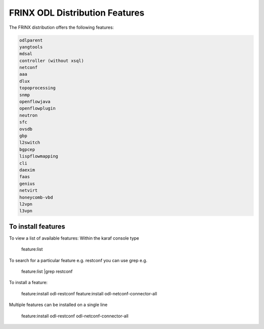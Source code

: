 
FRINX ODL Distribution Features
===============================

The FRINX distribution offers the following features:

.. code-block:: guess

    odlparent
    yangtools
    mdsal
    controller (without xsql)
    netconf
    aaa
    dlux
    topoprocessing
    snmp
    openflowjava
    openflowplugin
    neutron
    sfc
    ovsdb
    gbp
    l2switch
    bgpcep
    lispflowmapping
    cli
    daexim
    faas    
    genius
    netvirt
    honeycomb-vbd
    l2vpn
    l3vpn


To install features
-------------------

To view a list of available features: Within the karaf console type

 feature:list

To search for a particular feature e.g. restconf you can use grep e.g.

 feature:list |grep restconf

To install a feature:

 feature:install odl-restconf
 feature:install odl-netconf-connector-all

Multiple features can be installed on a single line

 feature:install odl-restconf odl-netconf-connector-all
